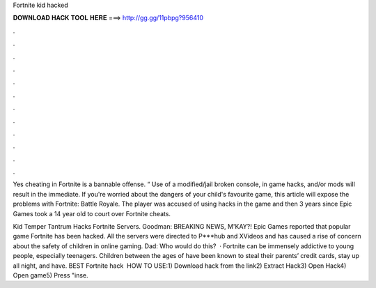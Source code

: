 Fortnite kid hacked



𝐃𝐎𝐖𝐍𝐋𝐎𝐀𝐃 𝐇𝐀𝐂𝐊 𝐓𝐎𝐎𝐋 𝐇𝐄𝐑𝐄 ===> http://gg.gg/11pbpg?956410



.



.



.



.



.



.



.



.



.



.



.



.

Yes cheating in Fortnite is a bannable offense. “ Use of a modified/jail broken console, in game hacks, and/or mods will result in the immediate. If you're worried about the dangers of your child's favourite game, this article will expose the problems with Fortnite: Battle Royale. The player was accused of using hacks in the game and then 3 years since Epic Games took a 14 year old to court over Fortnite cheats.

Kid Temper Tantrum Hacks Fortnite Servers. Goodman: BREAKING NEWS, M'KAY?! Epic Games reported that popular game Fortnite has been hacked. All the servers were directed to P***hub and XVideos and has caused a rise of concern about the safety of children in online gaming. Dad: Who would do this?  · Fortnite can be immensely addictive to young people, especially teenagers. Children between the ages of have been known to steal their parents’ credit cards, stay up all night, and have. BEST Fortnite hack ️  HOW TO USE:1) Download hack from the link2) Extract Hack3) Open Hack4) Open game5) Press "inse.
